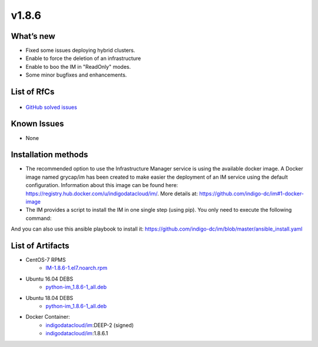 v1.8.6
------

What’s new
~~~~~~~~~~

* Fixed some issues deploying hybrid clusters.
* Enable to force the deletion of an infrastructure
* Enable to boo the IM in "ReadOnly" modes.
* Some minor bugfixes and enhancements.

List of RfCs
~~~~~~~~~~~~

  .. raw:: html

    <embed>
    <h4>        Task
    </h4>
    <ul>
    <li>[<a href='https://jira.deep-hybrid-datacloud.eu/browse/DPD-686'>DPD-686</a>] -         Enable to boot IM in &quot;ReadOnly&quot; modes
    </li>
    <li>[<a href='https://jira.deep-hybrid-datacloud.eu/browse/DPD-687'>DPD-687</a>] -         Enable to force the deletion of an infrastructure
    </li>
    <li>[<a href='https://jira.deep-hybrid-datacloud.eu/browse/DPD-690'>DPD-690</a>] -         Enable to specify GPU and SGX in Fogbow conn
    </li>
    <li>[<a href='https://jira.deep-hybrid-datacloud.eu/browse/DPD-692'>DPD-692</a>] -         Enable to use appdb urls in OpenStack conn
    </li>
    <li>[<a href='https://jira.deep-hybrid-datacloud.eu/browse/DPD-698'>DPD-698</a>] -         Enable to specify the snapshot name in disk url in EC2 conn 
    </li>
    </ul>
    <br>
        
    <h4>        Bug
    </h4>
    <ul>
    <li>[<a href='https://jira.deep-hybrid-datacloud.eu/browse/DPD-688'>DPD-688</a>] -         Error attaching new disks in OCCI conn in OpenNebula site
    </li>
    <li>[<a href='https://jira.deep-hybrid-datacloud.eu/browse/DPD-689'>DPD-689</a>] -         Network mapping in case of using CIDR is not correct
    </li>
    <li>[<a href='https://jira.deep-hybrid-datacloud.eu/browse/DPD-691'>DPD-691</a>] -         Error assigning target to disks with image url in OpenNebula conn
    </li>
    <li>[<a href='https://jira.deep-hybrid-datacloud.eu/browse/DPD-693'>DPD-693</a>] -         Error in hybrid clusters, no WN deployed in external site
    </li>
    <li>[<a href='https://jira.deep-hybrid-datacloud.eu/browse/DPD-694'>DPD-694</a>] -         Error loading infra data from DB
    </li>
    <li>[<a href='https://jira.deep-hybrid-datacloud.eu/browse/DPD-695'>DPD-695</a>] -         Error in SSH reverse tunnels in case of using IM auth token
    </li>
    <li>[<a href='https://jira.deep-hybrid-datacloud.eu/browse/DPD-697'>DPD-697</a>] -         Error creating GCE FW
    </li>
    </ul>
    <br>
    </embed>

* `GitHub solved issues <https://github.com/grycap/im/milestone/30?closed=1>`__

Known Issues
~~~~~~~~~~~~
* None

Installation methods
~~~~~~~~~~~~~~~~~~~~

* The recommended option to use the Infrastructure Manager service is using the available docker image. A Docker image named grycap/im has been created to make easier the deployment of an IM service using the default configuration. Information about this image can be found here: https://registry.hub.docker.com/u/indigodatacloud/im/. More details at: https://github.com/indigo-dc/im#1-docker-image 
* The IM provides a script to install the IM in one single step (using pip). You only need to execute the following command:

.. code-block:: bash
    $ wget qO https://raw.githubusercontent.com/indigo-dc/im/master/install.sh | bash

And you can also use this ansible playbook to install it: https://github.com/indigo-dc/im/blob/master/ansible_install.yaml 


List of Artifacts
~~~~~~~~~~~~~~~~~

* CentOS-7 RPMS
    * `IM-1.8.6-1.el7.noarch.rpm <http://repo.indigo-datacloud.eu/repository/deep-hdc/production/2/centos7/x86_64/base/repoview/IM.html>`_

* Ubuntu 16.04 DEBS
    * `python-im_1.8.6-1_all.deb <http://repo.indigo-datacloud.eu/repository/deep-hdc/production/2/ubuntu/dists/xenial/main/binary-amd64/python-python-im_1.8.6-1_all.deb>`_

* Ubuntu 18.04 DEBS
    * `python-im_1.8.6-1_all.deb <http://repo.indigo-datacloud.eu/repository/deep-hdc/production/2/ubuntu/dists/bionic/main/binary-amd64/python-python-im_1.8.6-1_all.deb>`_

* Docker Container:
    * `indigodatacloud/im <https://hub.docker.com/r/indigodatacloud/im/tags/>`__:DEEP-2 (signed)
    * `indigodatacloud/im <https://hub.docker.com/r/indigodatacloud/im/tags/>`__:1.8.6.1
